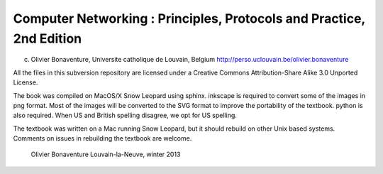 
Computer Networking : Principles, Protocols and Practice, 2nd Edition
========================================================

(c) Olivier Bonaventure, Universite catholique de Louvain, Belgium
    http://perso.uclouvain.be/olivier.bonaventure

All the files in this subversion repository are licensed under a Creative Commons Attribution-Share Alike 3.0 Unported License.

 
The book was compiled on MacOS/X Snow Leopard using sphinx. inkscape is required to convert some of the images in png format. Most of the images will be converted to the SVG format to improve the portability of the textbook. python is also required. When US and British spelling disagree, we opt for US spelling.

The textbook was written on a Mac running Snow Leopard, but it should rebuild on other Unix based systems. Comments on issues in rebuilding the textbook are welcome.



    	     	 	      
				Olivier Bonaventure
				Louvain-la-Neuve, winter 2013

